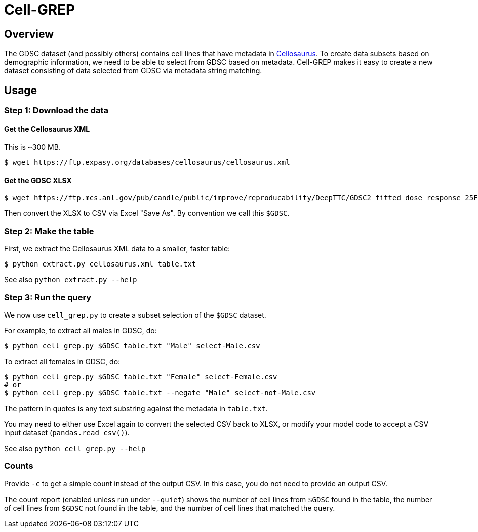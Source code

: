 
= Cell-GREP

== Overview

The GDSC dataset (and possibly others) contains cell lines that have metadata in https://www.cellosaurus.org[Cellosaurus].  To create data subsets based on demographic information, we need to be able to select from GDSC based on metadata.  Cell-GREP makes it easy to create a new dataset consisting of data selected from GDSC via metadata string matching.

== Usage

=== Step 1: Download the data

==== Get the Cellosaurus XML

This is ~300 MB.

----
$ wget https://ftp.expasy.org/databases/cellosaurus/cellosaurus.xml
----

==== Get the GDSC XLSX

----
$ wget https://ftp.mcs.anl.gov/pub/candle/public/improve/reproducability/DeepTTC/GDSC2_fitted_dose_response_25Feb20.xlsx
----

Then convert the XLSX to CSV via Excel "Save As".  By convention we call this `$GDSC`.

=== Step 2: Make the table

First, we extract the Cellosaurus XML data to a smaller, faster table:

----
$ python extract.py cellosaurus.xml table.txt
----

See also `python extract.py --help`

=== Step 3: Run the query

We now use `cell_grep.py` to create a subset selection of the `$GDSC` dataset.

For example, to extract all males in GDSC, do:

----
$ python cell_grep.py $GDSC table.txt "Male" select-Male.csv
----

To extract all females in GDSC, do:
----
$ python cell_grep.py $GDSC table.txt "Female" select-Female.csv
# or
$ python cell_grep.py $GDSC table.txt --negate "Male" select-not-Male.csv
----

The pattern in quotes is any text substring against the metadata in `table.txt`.

You may need to either use Excel again to convert the selected CSV back to XLSX, or modify your model code to accept a CSV input dataset (`pandas.read_csv()`).

See also `python cell_grep.py --help`

=== Counts

Provide `-c` to get a simple count instead of the output CSV.
In this case, you do not need to provide an output CSV.

The count report (enabled unless run under `--quiet`)
shows the number of cell lines from `$GDSC` found in the table,
the number of cell lines from `$GDSC` not found in the table,
and the number of cell lines that matched the query.
